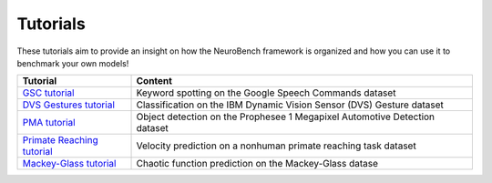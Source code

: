 Tutorials
-------------------

These tutorials aim to provide an insight on how the NeuroBench framework is organized and how
you can use it to benchmark your own models!

.. list-table:: 
   :widths: 20 60

   * - **Tutorial**
     - **Content**
   * - `GSC tutorial <neurobench.gsc.rst>`__
     - Keyword spotting on the Google Speech Commands dataset
   * - `DVS Gestures tutorial <docs/Tutorials/neurobench.dvs.rst>`__
     - Classification on the IBM Dynamic Vision Sensor (DVS) Gesture dataset
   * - `PMA tutorial <docs/Tutorials/neurobench.pma.rst>`__
     - Object detection on the Prophesee 1 Megapixel Automotive Detection dataset
   * - `Primate Reaching tutorial <docs/Tutorials/neurobench.primate.rst>`__
     - Velocity prediction on a nonhuman primate reaching task dataset
   * - `Mackey-Glass tutorial <docs/Tutorials/neurobench.mg.rst>`__
     - Chaotic function prediction on the Mackey-Glass datase